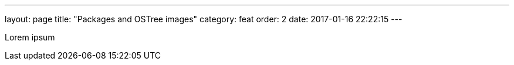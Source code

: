---
layout: page
title: "Packages and OSTree images"
category: feat
order: 2
date: 2017-01-16 22:22:15
---


Lorem ipsum
